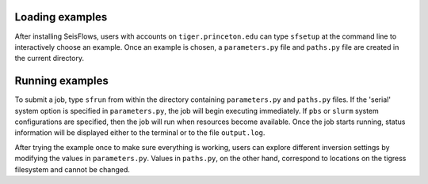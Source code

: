 
Loading examples
----------------

After installing SeisFlows, users with accounts on ``tiger.princeton.edu`` can type ``sfsetup`` at the command line to interactively choose an example. Once an example is chosen, a ``parameters.py`` file and ``paths.py`` file are created in the current directory.


Running examples
----------------

To submit a job, type ``sfrun`` from within the directory containing ``parameters.py`` and ``paths.py`` files. If the 'serial' system option is specified in ``parameters.py``, the job will begin executing immediately. If ``pbs`` or ``slurm`` system configurations are specified, then the job will run when resources become available. Once the job starts running, status information will be displayed either to the terminal or to the file ``output.log``.

After trying the example once to make sure everything is working, users can explore different inversion settings by modifying the values in ``parameters.py``. Values in ``paths.py``, on the other hand, correspond to locations on the tigress filesystem and cannot be changed.


